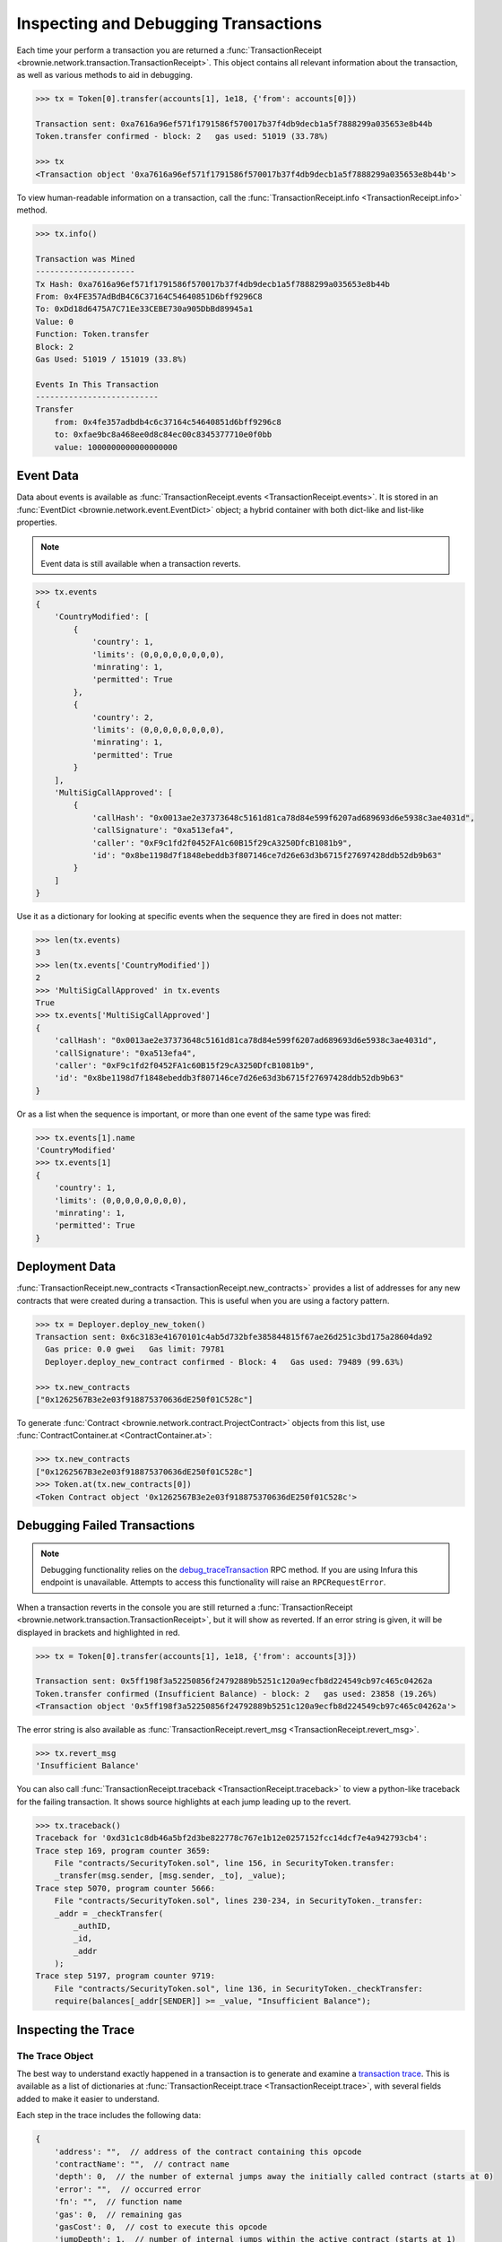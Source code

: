 .. _core-transactions:

=====================================
Inspecting and Debugging Transactions
=====================================

Each time your perform a transaction you are returned a :func:`TransactionReceipt <brownie.network.transaction.TransactionReceipt>`. This object contains all relevant information about the transaction, as well as various methods to aid in debugging.

.. code-block:: python

    >>> tx = Token[0].transfer(accounts[1], 1e18, {'from': accounts[0]})

    Transaction sent: 0xa7616a96ef571f1791586f570017b37f4db9decb1a5f7888299a035653e8b44b
    Token.transfer confirmed - block: 2   gas used: 51019 (33.78%)

    >>> tx
    <Transaction object '0xa7616a96ef571f1791586f570017b37f4db9decb1a5f7888299a035653e8b44b'>

To view human-readable information on a transaction, call the :func:`TransactionReceipt.info <TransactionReceipt.info>` method.

.. code-block:: python

    >>> tx.info()

    Transaction was Mined
    ---------------------
    Tx Hash: 0xa7616a96ef571f1791586f570017b37f4db9decb1a5f7888299a035653e8b44b
    From: 0x4FE357AdBdB4C6C37164C54640851D6bff9296C8
    To: 0xDd18d6475A7C71Ee33CEBE730a905DbBd89945a1
    Value: 0
    Function: Token.transfer
    Block: 2
    Gas Used: 51019 / 151019 (33.8%)

    Events In This Transaction
    --------------------------
    Transfer
        from: 0x4fe357adbdb4c6c37164c54640851d6bff9296c8
        to: 0xfae9bc8a468ee0d8c84ec00c8345377710e0f0bb
        value: 1000000000000000000

.. _event-data:

Event Data
==========

Data about events is available as :func:`TransactionReceipt.events <TransactionReceipt.events>`. It is stored in an :func:`EventDict <brownie.network.event.EventDict>` object; a hybrid container with both dict-like and list-like properties.

.. note::

    Event data is still available when a transaction reverts.

.. code-block:: python

    >>> tx.events
    {
        'CountryModified': [
            {
                'country': 1,
                'limits': (0,0,0,0,0,0,0,0),
                'minrating': 1,
                'permitted': True
            },
            {
                'country': 2,
                'limits': (0,0,0,0,0,0,0,0),
                'minrating': 1,
                'permitted': True
            }
        ],
        'MultiSigCallApproved': [
            {
                'callHash': "0x0013ae2e37373648c5161d81ca78d84e599f6207ad689693d6e5938c3ae4031d",
                'callSignature': "0xa513efa4",
                'caller': "0xF9c1fd2f0452FA1c60B15f29cA3250DfcB1081b9",
                'id': "0x8be1198d7f1848ebeddb3f807146ce7d26e63d3b6715f27697428ddb52db9b63"
            }
        ]
    }

Use it as a dictionary for looking at specific events when the sequence they are fired in does not matter:

.. code-block:: python

    >>> len(tx.events)
    3
    >>> len(tx.events['CountryModified'])
    2
    >>> 'MultiSigCallApproved' in tx.events
    True
    >>> tx.events['MultiSigCallApproved']
    {
        'callHash': "0x0013ae2e37373648c5161d81ca78d84e599f6207ad689693d6e5938c3ae4031d",
        'callSignature': "0xa513efa4",
        'caller': "0xF9c1fd2f0452FA1c60B15f29cA3250DfcB1081b9",
        'id': "0x8be1198d7f1848ebeddb3f807146ce7d26e63d3b6715f27697428ddb52db9b63"
    }

Or as a list when the sequence is important, or more than one event of the same type was fired:

.. code-block:: python

    >>> tx.events[1].name
    'CountryModified'
    >>> tx.events[1]
    {
        'country': 1,
        'limits': (0,0,0,0,0,0,0,0),
        'minrating': 1,
        'permitted': True
    }

Deployment Data
===============

:func:`TransactionReceipt.new_contracts <TransactionReceipt.new_contracts>` provides a list of addresses for any new contracts that were created during a transaction. This is useful when you are using a factory pattern.

.. code-block:: python

    >>> tx = Deployer.deploy_new_token()
    Transaction sent: 0x6c3183e41670101c4ab5d732bfe385844815f67ae26d251c3bd175a28604da92
      Gas price: 0.0 gwei   Gas limit: 79781
      Deployer.deploy_new_contract confirmed - Block: 4   Gas used: 79489 (99.63%)

    >>> tx.new_contracts
    ["0x1262567B3e2e03f918875370636dE250f01C528c"]

To generate :func:`Contract <brownie.network.contract.ProjectContract>` objects from this list, use :func:`ContractContainer.at <ContractContainer.at>`:

.. code-block:: python

    >>> tx.new_contracts
    ["0x1262567B3e2e03f918875370636dE250f01C528c"]
    >>> Token.at(tx.new_contracts[0])
    <Token Contract object '0x1262567B3e2e03f918875370636dE250f01C528c'>

.. _debug:

Debugging Failed Transactions
=============================

.. note::

    Debugging functionality relies on the `debug_traceTransaction <https://github.com/ethereum/go-ethereum/wiki/Management-APIs#user-content-debug_tracetransaction>`_ RPC method. If you are using Infura this endpoint is unavailable. Attempts to access this functionality will raise an ``RPCRequestError``.

When a transaction reverts in the console you are still returned a :func:`TransactionReceipt <brownie.network.transaction.TransactionReceipt>`, but it will show as reverted. If an error string is given, it will be displayed in brackets and highlighted in red.

.. code-block:: python

    >>> tx = Token[0].transfer(accounts[1], 1e18, {'from': accounts[3]})

    Transaction sent: 0x5ff198f3a52250856f24792889b5251c120a9ecfb8d224549cb97c465c04262a
    Token.transfer confirmed (Insufficient Balance) - block: 2   gas used: 23858 (19.26%)
    <Transaction object '0x5ff198f3a52250856f24792889b5251c120a9ecfb8d224549cb97c465c04262a'>

The error string is also available as :func:`TransactionReceipt.revert_msg <TransactionReceipt.revert_msg>`.

.. code-block:: python

    >>> tx.revert_msg
    'Insufficient Balance'

You can also call :func:`TransactionReceipt.traceback <TransactionReceipt.traceback>` to view a python-like traceback for the failing transaction. It shows source highlights at each jump leading up to the revert.

.. code-block:: python

    >>> tx.traceback()
    Traceback for '0xd31c1c8db46a5bf2d3be822778c767e1b12e0257152fcc14dcf7e4a942793cb4':
    Trace step 169, program counter 3659:
        File "contracts/SecurityToken.sol", line 156, in SecurityToken.transfer:
        _transfer(msg.sender, [msg.sender, _to], _value);
    Trace step 5070, program counter 5666:
        File "contracts/SecurityToken.sol", lines 230-234, in SecurityToken._transfer:
        _addr = _checkTransfer(
            _authID,
            _id,
            _addr
        );
    Trace step 5197, program counter 9719:
        File "contracts/SecurityToken.sol", line 136, in SecurityToken._checkTransfer:
        require(balances[_addr[SENDER]] >= _value, "Insufficient Balance");

Inspecting the Trace
====================

The Trace Object
----------------

The best way to understand exactly happened in a transaction is to generate and examine a `transaction trace <https://github.com/ethereum/go-ethereum/wiki/Tracing:-Introduction#user-content-basic-traces>`_. This is available as a list of dictionaries at :func:`TransactionReceipt.trace <TransactionReceipt.trace>`, with several fields added to make it easier to understand.

Each step in the trace includes the following data:

.. code-block:: javascript

    {
        'address': "",  // address of the contract containing this opcode
        'contractName': "",  // contract name
        'depth': 0,  // the number of external jumps away the initially called contract (starts at 0)
        'error': "",  // occurred error
        'fn': "",  // function name
        'gas': 0,  // remaining gas
        'gasCost': 0,  // cost to execute this opcode
        'jumpDepth': 1,  // number of internal jumps within the active contract (starts at 1)
        'memory': [],  // execution memory
        'op': "",  // opcode
        'pc': 0,  // program counter
        'source': {
            'filename': "path/to/file.sol",  // path to contract source
            'offset': [0, 0]  // start:stop offset associated with this opcode
        },
        'stack': [],  // execution stack
        'storage': {}  // contract storage
    }

Call Traces
-----------

When dealing with complex transactions the trace can be may thousands of steps long - it can be challenging to know where to begin when examining it. Brownie provides the :func:`TransactionReceipt.call_trace <TransactionReceipt.call_trace>` method to view a complete map of every jump that occured in the transaction, along with associated trace indexes:

.. code-block:: python

    >>> tx.call_trace()
    Call trace for '0xd31c1c8db46a5bf2d3be822778c767e1b12e0257152fcc14dcf7e4a942793cb4':
    SecurityToken.transfer 0:5198  (0xea53cB8c11f96243CE3A29C55dd9B7D761b2c0BA)
    └─SecurityToken._transfer 170:5198
        ├─IssuingEntity.transferTokens 608:4991  (0x40b49Ad1B8D6A8Df6cEdB56081D51b69e6569e06)
        │ ├─IssuingEntity.checkTransfer 834:4052
        │ │ ├─IssuingEntity._getID 959:1494
        │ │ │ └─KYCRegistrar.getID 1186:1331  (0xa79269260195879dBA8CEFF2767B7F2B5F2a54D8)
        │ │ ├─IssuingEntity._getID 1501:1635
        │ │ ├─IssuingEntity._getID 1642:2177
        │ │ │ └─KYCRegistrar.getID 1869:2014  (0xa79269260195879dBA8CEFF2767B7F2B5F2a54D8)
        │ │ ├─IssuingEntity._getInvestors 2305:3540
        │ │ │ └─KYCRegistrar.getInvestors 2520:3483  (0xa79269260195879dBA8CEFF2767B7F2B5F2a54D8)
        │ │ │   ├─KYCBase.isPermitted 2874:3003
        │ │ │   │ └─KYCRegistrar.isPermittedID 2925:2997
        │ │ │   └─KYCBase.isPermitted 3014:3143
        │ │ │     └─KYCRegistrar.isPermittedID 3065:3137
        │ │ └─IssuingEntity._checkTransfer 3603:4037
        │ ├─IssuingEntity._setRating 4098:4162
        │ ├─IssuingEntity._setRating 4204:4268
        │ ├─SafeMath32.add 4307:4330
        │ └─IssuingEntity._incrementCount 4365:4770
        │   ├─SafeMath32.add 4400:4423
        │   ├─SafeMath32.add 4481:4504
        │   ├─SafeMath32.add 4599:4622
        │   └─SafeMath32.add 4692:4715
        └─SecurityToken._checkTransfer 5071:5198


Each line shows the following information:

::

    ContractName.functionName start:stop


Where ``start`` and ``stop`` are the indexes of :func:`TransactionReceipt.trace <TransactionReceipt.trace>` where the function was entered and exited. If an address is also shown, it means the function was entered via an external jump. Functions that terminated with ``REVERT`` or ``INVALID`` opcodes are highlighted in red.

:func:`TransactionReceipt.call_trace <TransactionReceipt.call_trace>` provides an initial high level overview of the transaction execution path, which helps you to examine the individual trace steps in a more targetted manner.

Accessing Transaction History
=============================

The :func:`TxHistory <brownie.network.state.TxHistory>` container, available as ``history``, holds all the transactions that have been broadcasted. You can use it to access :func:`TransactionReceipt <brownie.network.transaction.TransactionReceipt>` objects if you did not assign them a unique name when making the call.

.. code-block:: python

    >>> history
    [<Transaction object '0xe803698b0ade1598c594b2c73ad6a656560a4a4292cc7211b53ffda4a1dbfbe8'>, <Transaction object '0xa7616a96ef571f1791586f570017b37f4db9decb1a5f7888299a035653e8b44b'>]

Unconfirmed Transactions
========================

After broadcasting a transaction, Brownie will pause and wait for it to confirm. If you are using the console you can press ``Ctrl-C`` stop waiting and immediately receive the :func:`TransactionReceipt <brownie.network.transaction.TransactionReceipt>` object. It will be marked as pending, and many attributes and methods will not yet be available. A notification will be displayed when the transaction confirms.

If you send another transaction from the same account before the previous one has confirmed, it is still broadcast with the next sequential nonce.

